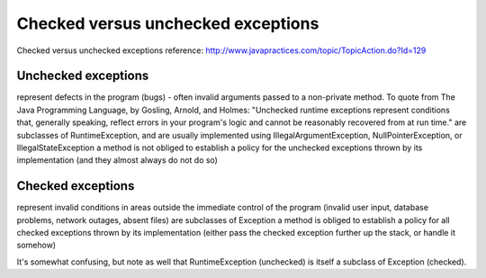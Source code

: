 .. _checked-versus-unchecked-exceptions:

===================================
Checked versus unchecked exceptions
===================================


Checked versus unchecked exceptions
reference: http://www.javapractices.com/topic/TopicAction.do?Id=129

Unchecked exceptions
--------------------

represent defects in the program (bugs) - often invalid arguments passed to a non-private method. To quote from The Java Programming Language, by Gosling, Arnold, and Holmes: "Unchecked runtime exceptions represent conditions that, generally speaking, reflect errors in your program's logic and cannot be reasonably recovered from at run time."
are subclasses of RuntimeException, and are usually implemented using IllegalArgumentException, NullPointerException, or IllegalStateException
a method is not obliged to establish a policy for the unchecked exceptions thrown by its implementation (and they almost always do not do so)

Checked exceptions
------------------

represent invalid conditions in areas outside the immediate control of the program (invalid user input, database problems, network outages, absent files)
are subclasses of Exception
a method is obliged to establish a policy for all checked exceptions thrown by its implementation (either pass the checked exception further up the stack, or handle it somehow)

It's somewhat confusing, but note as well that RuntimeException (unchecked) is itself a subclass of Exception (checked). 